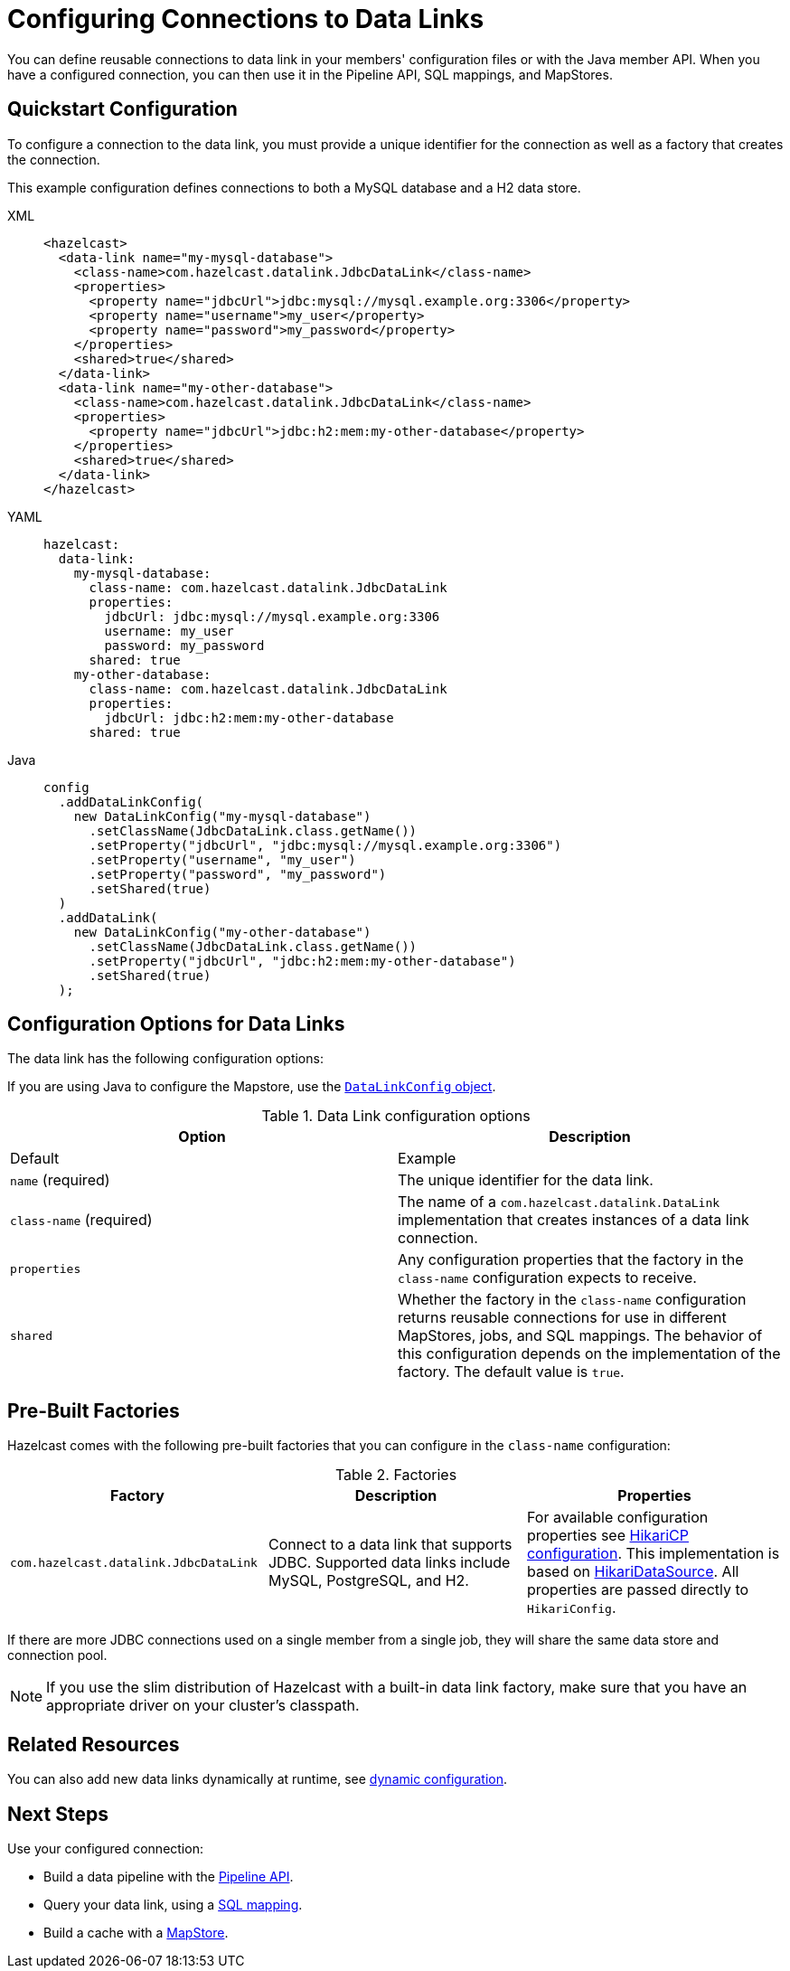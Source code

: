 [[configuring-connections-to-external-data-stores]]
= Configuring Connections to Data Links
:description: You can define reusable connections to data link in your members' configuration files or with the Java member API. When you have a configured connection, you can then use it in the Pipeline API, SQL mappings, and MapStores.
:page-beta: true

{description}

== Quickstart Configuration

To configure a connection to the data link, you must provide a unique identifier for the connection as well as a factory that creates the connection.

This example configuration defines connections to both a MySQL database and a H2 data store.

[tabs]
====
XML::
+
--
[source,xml]
----
<hazelcast>
  <data-link name="my-mysql-database">
    <class-name>com.hazelcast.datalink.JdbcDataLink</class-name>
    <properties>
      <property name="jdbcUrl">jdbc:mysql://mysql.example.org:3306</property>
      <property name="username">my_user</property>
      <property name="password">my_password</property>
    </properties>
    <shared>true</shared>
  </data-link>
  <data-link name="my-other-database">
    <class-name>com.hazelcast.datalink.JdbcDataLink</class-name>
    <properties>
      <property name="jdbcUrl">jdbc:h2:mem:my-other-database</property>
    </properties>
    <shared>true</shared>
  </data-link>
</hazelcast>
----
--

YAML::
+
--
[source,yaml]
----
hazelcast:
  data-link:
    my-mysql-database:
      class-name: com.hazelcast.datalink.JdbcDataLink
      properties:
        jdbcUrl: jdbc:mysql://mysql.example.org:3306
        username: my_user
        password: my_password
      shared: true
    my-other-database:
      class-name: com.hazelcast.datalink.JdbcDataLink
      properties:
        jdbcUrl: jdbc:h2:mem:my-other-database
      shared: true
----
--

Java::
+
--
[source,java]
----
config
  .addDataLinkConfig(
    new DataLinkConfig("my-mysql-database")
      .setClassName(JdbcDataLink.class.getName())
      .setProperty("jdbcUrl", "jdbc:mysql://mysql.example.org:3306")
      .setProperty("username", "my_user")
      .setProperty("password", "my_password")
      .setShared(true)
  )
  .addDataLink(
    new DataLinkConfig("my-other-database")
      .setClassName(JdbcDataLink.class.getName())
      .setProperty("jdbcUrl", "jdbc:h2:mem:my-other-database")
      .setShared(true)
  );
----
--
====

== Configuration Options for Data Links

The data link has the following configuration options:

If you are using Java to configure the Mapstore, use the link:https://docs.hazelcast.org/docs/{full-version}/javadoc/com/hazelcast/config/DataLinkConfig.html[`DataLinkConfig` object].

.Data Link configuration options
[cols="1a,1a",options="header"]
|===
|Option|Description|Default|Example


|`name` (required)
|The unique identifier for the data link.

|`class-name` (required)
|The name of a `com.hazelcast.datalink.DataLink` implementation that creates instances of a data link connection.

|`properties`
|Any configuration properties that the factory in the `class-name` configuration expects to receive.

|`shared`
|Whether the factory in the `class-name` configuration returns reusable connections for use in different MapStores, jobs, and SQL mappings. The behavior of this configuration depends on the implementation of the factory. The default value is `true`.

|===

[[factories]]
== Pre-Built Factories

Hazelcast comes with the following pre-built factories that you can configure in the `class-name` configuration:

.Factories
[cols="1a,1a,1a",options="header"]
|===
|Factory|Description|Properties

|`com.hazelcast.datalink.JdbcDataLink`
|Connect to a data link that supports JDBC. Supported data links include MySQL, PostgreSQL, and H2.
|For available configuration properties see link:https://github.com/brettwooldridge/HikariCP#gear-configuration-knobs-baby[HikariCP configuration]. This implementation is based on link:https://github.com/brettwooldridge/HikariCP[HikariDataSource]. All properties are passed directly to `HikariConfig`. 

|===

If there are more JDBC connections used on a single member from a single job, they will share the same data store and connection pool.

NOTE: If you use the slim distribution of Hazelcast with a built-in data link factory, make sure that you have an appropriate driver on your cluster's classpath.

== Related Resources

You can also add new data links dynamically at runtime, see xref:configuration:dynamic-config.adoc[dynamic configuration].

== Next Steps

Use your configured connection:

- Build a data pipeline with the xref:integrate:jdbc-connector.adoc[Pipeline API].
- Query your data link, using a xref:sql:mapping-to-jdbc.adoc[SQL mapping].
- Build a cache with a xref:mapstore:configuring-a-generic-mapstore.adoc[MapStore].
